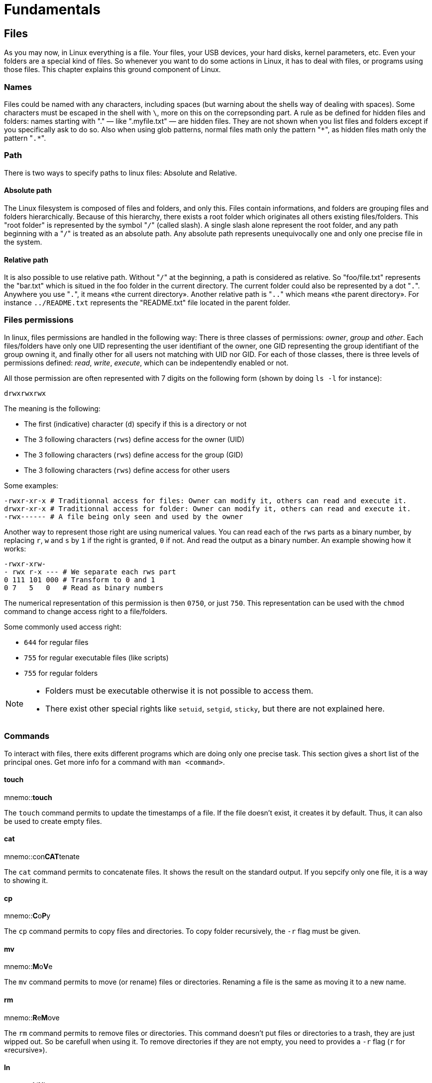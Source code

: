 [[part:fundamentals]]
Fundamentals
============

== Files ==

As you may now, in Linux everything is a ((file)). Your files, your USB devices, your hard disks, kernel parameters, etc. Even your folders are a special kind of files. So whenever you want to do some actions in Linux, it has to deal with files, or programs using those files. This chapter explains this ground component of Linux.

Names
~~~~~

Files could be named with any characters, including spaces (but warning about the shells way of dealing with spaces). Some characters must be escaped in the shell with +\+, more on this on the correpsonding part. A rule as be defined for ((hidden)) files and folders: ((names)) starting with "." — like ".myfile.txt" — are hidden files. They are not shown when you list files and folders except if you specifically ask to do so. Also when using ((glob)) patterns, normal files math only the pattern "+\*+", as hidden files math only the pattern "+.*+".

Path
~~~~

There is two ways to specify ((path))s to linux files: Absolute and Relative.

Absolute path
^^^^^^^^^^^^^

The Linux filesystem is composed of files and folders, and only this. Files contain informations, and folders are grouping files and folders hierarchically. Because of this hierarchy, there exists a ((root)) folder which originates all others existing files/folders. This "root folder" is represented by the symbol "+/+"(((/))) (called slash). A single slash alone represent the root folder, and any path beginning with a "+/+" is treated as an ((absolute)) path. Any absolute path represents unequivocally one and only one precise file in the system.

Relative path
^^^^^^^^^^^^^

It is also possible to use ((relative)) path. Without "+/+" at the beginning, a path is considered as relative. So "foo/file.txt" represents the "bar.txt" which is situed in the foo folder in the current directory. The current folder could also be represented by a dot "+.+"(((.))). Anywhere you use "+.+", it means «the current directory». Another relative path is "+..+"(((..))) which means «the parent directory». For instance +../README.txt+ represents the "README.txt" file located in the parent folder.

Files permissions
~~~~~~~~~~~~~~~~~

In linux, ((files permissions)) are handled in the following way: There is three classes of permissions: 'owner', 'group' and 'other'. Each files/folders have only one UID representing the user identifiant of the owner, one GID representing the group identifiant of the group owning it, and finally other for all users not matching with UID nor GID. For each of those classes, there is three levels of permissions defined: 'read', 'write', 'execute', which can be indepentendly enabled or not. 

All those permission are often represented with 7 digits on the following form (shown by doing +ls -l+ for instance):

----
drwxrwxrwx
----

The meaning is the following:

* The first (indicative) character (+d+) specify if this is a directory or not
* The 3 following characters (+rws+) define access for the owner (UID)
* The 3 following characters (+rws+) define access for the group (GID)
* The 3 following characters (+rws+) define access for other users

Some examples:

----
-rwxr-xr-x # Traditionnal access for files: Owner can modify it, others can read and execute it.
drwxr-xr-x # Traditionnal access for folder: Owner can modify it, others can read and execute it.
-rwx------ # A file being only seen and used by the owner
----

Another way to represent those right are using numerical values. You can read each of the +rws+ parts as a binary number, by replacing +r+, +w+ and +s+ by +1+ if the right is granted, +0+ if not. And read the output as a binary number. An example showing how it works:

----
-rwxr-xrw-
- rwx r-x --- # We separate each rws part
0 111 101 000 # Transform to 0 and 1
0 7   5   0   # Read as binary numbers
----

The numerical representation of this permission is then +0750+, or just +750+. This representation can be used with the +chmod+ command to change access right to a file/folders.

Some commonly used access right:

* +644+ for regular files
* +755+ for regular executable files (like scripts)
* +755+ for regular folders

[NOTE]
====
* Folders must be executable otherwise it is not possible to access them.
* There exist other special rights like +setuid+, +setgid+, +sticky+, but there are not explained here.
====

Commands
~~~~~~~~

To interact with files, there exits different programs which are doing only one precise task. This section gives a short list of the principal ones. Get more info for a command with +man <command>+.

touch
^^^^^
mnemo::**touch**

The +touch+(((touch))) command permits to update the timestamps of a file. If the file doesn't exist, it creates it by default. Thus, it can also be used to create empty files.

cat
^^^
mnemo::con**CAT**tenate

The +cat+(((cat))) command permits to ((concatenate)) files. It shows the result on the standard output. If you sepcify only one file, it is a way to showing it.

cp
^^
mnemo::**C**o**P**y

The +cp+(((cp))) command permits to ((copy)) files and directories. To copy folder recursively, the +-r+ flag must be given.

mv
^^
mnemo::**M**o**V**e

The +mv+(((mv))) command permits to ((move)) (or rename) files or directories. Renaming a file is the same as moving it to a new name.

rm
^^
mnemo::**R**e**M**ove

The +rm+(((rm))) command permits to ((remove)) files or directories. This command doesn't put files or directories to a trash, they are just wipped out. So be carefull when using it. To remove directories if they are not empty, you need to provides a +-r+ flag (+r+ for «recursive»).

ln
^^
mnemo::**L**i**N**k

The +ln+(((ln))) command permits to ((link)) files or directories together. There exist two kinds of links: soft and hard. Soft links ( ((symbolic links)) ), by using the +-s+ flag are refering to a location in the filesystem, for instance to +/home/user/my/file.txt+, and whenever the filesystem encounters a symlink, the link is followed and the other file is used instead. Hard links are dependent of the file system used, but in general the hard linked file points to the same location in memory (same inode) as the linked one. It is not any longer a «link» for the filesystem, but the same file in memory have two files pointing to it. Modifying the file will update both files at the same time. Hard links are used only in a very rare few cases.


== Directories ==

The ((directories)) (or ((folders))) in Linux permits to group files together, and files and folders hirerachically. The same naming rules apply for directories as the ones for files. Hidden folders are also recognizable by their "+.+" prefix.

Commands
~~~~~~~~

To interact with folders, there exit different programs which are doing only one precise task. This section gives a short list of the principal ones. Get more info for a command with +man <command>+.

mkdir
^^^^^
mnemo::**M**a**K**e **DIR**ectory

The +mkdir+(((mkdir))) command permits to create new directories. By default it doesn't create folders recursively, but there exists a +-p+ flag which allow to do it.

ls
^^
mnemo::**L**i**S**t

The +ls+(((ls))) command permits to ((list)) all files and folders in a directory. The +-a+ flag list also hidden files (+a+ for «all»). To list with more informations, use the +-l+ flag (+l+ for «long»).

pwd
^^^
mnemo::**P**rint**W**orking **D**irectory

The +pwd+(((pwd))) command permits to know in which directory we are by printing it.

cd
^^
mnemo::**C**hange **D**irectory

The +cd+(((cd))) command permits to change the current directory. It is often used with relative paths like "+..+" to go up one level, in the parent folder. Used without arguments, the +cd+ command will bring you to your home folder.


== Processes ==

Processes ID
~~~~~~~~~~~~

Once a ((process)) is started, it obtains a +pid+ (**P**rocess **ID**entifiant). This number will serve as reference when referencing to it.

Signals
~~~~~~~

Linux provides several signals for inter-process communication, to inform other processes about events happening. The +SIGTERM+ signal for instance ask for process termination. There exists a lot of others signals.

Commands
~~~~~~~~

To interact with processes, there exit different programs which are doing only one precise task. This section give a short list of the principal ones. Get more info for a command with +man <command>+.

ps
^^
mnemo::**P**rocesse**S**

The +ps+(((ps))) command lists all the running processes. Without any arguments, it is only listing processes run from the current shell. Most of the time, it is used with the +-e+ flag to display all running processes.

kill
^^^^
mnemo::**KILL**

The +kill+ command permits to ((kill)) specific processes. It can also be used to send a specific signal to a process. Without any flag, +kill+ is sending the +SIGTERM+ signal to the process, asking it for termination. If a program is not responding to +SIGTERM+ because it is crashing , it is sometime helping to send the +SIGKILL+ signal with the +-9+ flag, +9+ being the int value of the +SIGKILL+ signal.

There is also the +pkill+(((pkill))) command which permits to signal processes based on their name instead of their PID.

top
^^^
mnemo::**TOP**

The +top+(((top))) command permits to show real-time informations about the system. Command +htop+(((htop))) do the same, but with colors and better display.


== Users & Groups ==

Every time you need to log into a Linux system, you must be identified as a ((user)), which belong to one or more ((group))s. 

Class of users
~~~~~~~~~~~~~~

There exists only one 'type' of user, but its different usage and configuration permit to disgtinguish several classes, like: +normal+, +privileged+, +root+ or +system+.

normal
^^^^^^

Normal users are the most common. They are configured to permit login by persons like you and me. It is used for instance if someone give you access to a production server to put some documents.

privileged
^^^^^^^^^^

Privileged users are normal users, but who are in the list of sudo users, meaning then can gain root access with +sudo+ to have total control over the filesystem.

root
^^^^

The root user is a special one. It is unique and have access to anything on the system.

system
^^^^^^

System accounts are normal users, but with +/bin/false+ as configured shell. It will prevent them to loggin in the system with a shell. They are used by applications, for instance +mysql+, to be runned as user with limited access to the system, hence in case of vulnerability, the damages are limited.

Configuration files
~~~~~~~~~~~~~~~~~~~

User list
^^^^^^^^^

The file +/etc/passwd+(((passwd))) contains the list of all users of the system. For instance:

----
…
course:x:1000:1000:Linux Course,,,:/home/course:/bin/bash
…
----

With fields being:

. user name
. password validation method
. user identifier (UID)
. group identifier (GID)
. commentary
. home directory
. shell

On most modern distros, the +x+ password validation is used to say that the password is stored in a separate shadow file. The +\*+ can be use to disable direct login.

User passwords
^^^^^^^^^^^^^^

The file +/etc/shadow+ contains all passwords for the user in the system. Passwords are stored encrypted and salted.

----
…
course:$6$PnTOvoyy$Y/sWx9am9kp/SqBERphQ2lV5XmpppYhUcNGmhL/PRLyzLWebAXgozCPXyizWfPalT/0nZXhuomv8i9.jZvfbr1:16476:0:99999:7:::
…
----

With fields being:

. username
. salt and hash of the password: +$id$salt$hashed+
. Days since epoch last password change
. Days until change allowed
. Days befor change required
. Days warning for expiration
. Days befor account innactive
. Days since epoch when account expires
. Reserved

Password can have different other values: Empty for no password, +!+ for password access disabled, +*+ for locked account.

Group list
^^^^^^^^^^

The file +/etc/group+ contains the list of the group existing in the system, and also the mapping with the users:

----
…
adm:x:4:syslog,course
…
sudo:x:27:course
…
course:x:1000:
…
----

With fields being:

. group name
. group password, generally not used
. group identifier (GID)
. list of users in the group, comma separated

Commands
~~~~~~~~

To interact with users and groups, there exit different programs which are doing only one precise task. This section give a short list of the principal ones. Get more info for a command with +man <command>+.

whoami
^^^^^^
mnemo::**WHO** **AM** **I**

The +whoami+(((whoami))) command will return the username as which the user is logged in.

su
^^
mnemo::**S**uper **U**ser

The +exit+(((exit))) command permits, as its name says, to exit from current session.

sudo
^^^^
mnemo::**S**uper **U**ser **DO**

The +sudo+(((sudo))) command will run the command passed as argument. The user who runs sudo must be in the sudoers list. To edit accesses, use the +visudo+(((visudo))) command. Usually distributions are allowing sudo for people belonging to a special group that could be called +sudo+, +wheel+ or +admin+. 
